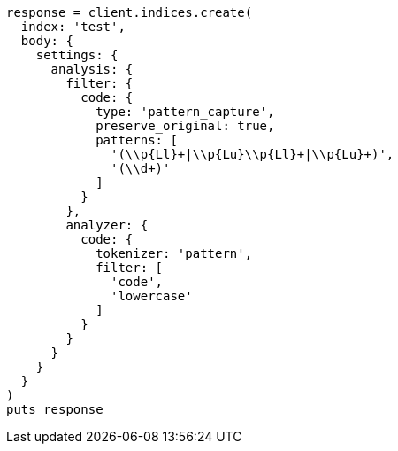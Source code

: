 [source, ruby]
----
response = client.indices.create(
  index: 'test',
  body: {
    settings: {
      analysis: {
        filter: {
          code: {
            type: 'pattern_capture',
            preserve_original: true,
            patterns: [
              '(\\p{Ll}+|\\p{Lu}\\p{Ll}+|\\p{Lu}+)',
              '(\\d+)'
            ]
          }
        },
        analyzer: {
          code: {
            tokenizer: 'pattern',
            filter: [
              'code',
              'lowercase'
            ]
          }
        }
      }
    }
  }
)
puts response
----
